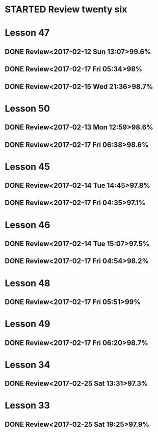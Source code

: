 * STARTED Review twenty six
* Lesson 47
** DONE Review<2017-02-12 Sun 13:07>99.6%
   CLOSED: [2017-02-12 Sun 13:24]
   :LOGBOOK:
   - State "DONE"       from "STARTED"    [2017-02-12 Sun 13:24]
   CLOCK: [2017-02-12 Sun 13:07]--[2017-02-12 Sun 13:24] =>  0:17
   :END:
** DONE Review<2017-02-17 Fri 05:34>98%
   CLOSED: [2017-02-17 Fri 05:51]
   :LOGBOOK:
   - State "DONE"       from "STARTED"    [2017-02-17 Fri 05:51]
   CLOCK: [2017-02-17 Fri 05:34]--[2017-02-17 Fri 05:51] =>  0:17
   :END:
** DONE Review<2017-02-15 Wed 21:36>98.7%
   CLOSED: [2017-02-15 Wed 21:52]
   :LOGBOOK:
   - State "DONE"       from "STARTED"    [2017-02-15 Wed 21:52]
   CLOCK: [2017-02-15 Wed 21:36]--[2017-02-15 Wed 21:52] =>  0:16
   :END:
* Lesson 50
** DONE Review<2017-02-13 Mon 12:59>98.6%
   CLOSED: [2017-02-13 Mon 13:22]
   :LOGBOOK:
   - State "DONE"       from "STARTED"    [2017-02-13 Mon 13:22]
   CLOCK: [2017-02-13 Mon 12:59]--[2017-02-13 Mon 13:22] =>  0:23
   :END:
** DONE Review<2017-02-17 Fri 06:38>98.6%
   CLOSED: [2017-02-17 Fri 07:00]
   :LOGBOOK:
   - State "DONE"       from "STARTED"    [2017-02-17 Fri 07:00]
   CLOCK: [2017-02-17 Fri 06:38]--[2017-02-17 Fri 07:00] =>  0:22
   :END:
* Lesson 45
** DONE Review<2017-02-14 Tue 14:45>97.8%
   CLOSED: [2017-02-14 Tue 15:06]
   :LOGBOOK:
   - State "DONE"       from "STARTED"    [2017-02-14 Tue 15:06]
   CLOCK: [2017-02-14 Tue 14:45]--[2017-02-14 Tue 15:06] =>  0:21
   :END:
** DONE Review<2017-02-17 Fri 04:35>97.1%
   CLOSED: [2017-02-17 Fri 04:53]
   :LOGBOOK:
   - State "DONE"       from "STARTED"    [2017-02-17 Fri 04:53]
   CLOCK: [2017-02-17 Fri 04:35]--[2017-02-17 Fri 04:53] =>  0:18
   :END:
* Lesson 46
** DONE Review<2017-02-14 Tue 15:07>97.5%
   CLOSED: [2017-02-14 Tue 15:39]
   :LOGBOOK:
   - State "DONE"       from "STARTED"    [2017-02-14 Tue 15:39]
   CLOCK: [2017-02-14 Tue 15:07]--[2017-02-14 Tue 15:39] =>  0:32
   :END:
** DONE Review<2017-02-17 Fri 04:54>98.2%
   CLOSED: [2017-02-17 Fri 05:16]
   :LOGBOOK:
   - State "DONE"       from "STARTED"    [2017-02-17 Fri 05:16]
   CLOCK: [2017-02-17 Fri 04:54]--[2017-02-17 Fri 05:16] =>  0:22
   :END:
* Lesson 48
** DONE Review<2017-02-17 Fri 05:51>99%
   CLOSED: [2017-02-17 Fri 06:10]
   :LOGBOOK:
   - State "DONE"       from "STARTED"    [2017-02-17 Fri 06:10]
   CLOCK: [2017-02-17 Fri 05:51]--[2017-02-17 Fri 06:10] =>  0:19
   :END:
* Lesson 49
** DONE Review<2017-02-17 Fri 06:20>98.7%
   CLOSED: [2017-02-17 Fri 06:37]
   :LOGBOOK:
   - State "DONE"       from "STARTED"    [2017-02-17 Fri 06:37]
   CLOCK: [2017-02-17 Fri 06:20]--[2017-02-17 Fri 06:37] =>  0:17
   :END:
* Lesson 34
** DONE Review<2017-02-25 Sat 13:31>97.3%
   CLOSED: [2017-02-25 Sat 14:04]
   :LOGBOOK:
   - State "DONE"       from "STARTED"    [2017-02-25 Sat 14:04]
   CLOCK: [2017-02-25 Sat 13:31]--[2017-02-25 Sat 14:04] =>  0:33
   :END:
* Lesson 33
** DONE Review<2017-02-25 Sat 19:25>97.9%
   CLOSED: [2017-02-25 Sat 19:58]
   :LOGBOOK:
   - State "DONE"       from "STARTED"    [2017-02-25 Sat 19:58]
   CLOCK: [2017-02-25 Sat 19:24]--[2017-02-25 Sat 19:58] =>  0:34
   :END:
